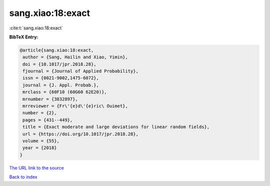 sang.xiao:18:exact
==================

:cite:t:`sang.xiao:18:exact`

**BibTeX Entry:**

.. code-block:: bibtex

   @article{sang.xiao:18:exact,
    author = {Sang, Hailin and Xiao, Yimin},
    doi = {10.1017/jpr.2018.28},
    fjournal = {Journal of Applied Probability},
    issn = {0021-9002,1475-6072},
    journal = {J. Appl. Probab.},
    mrclass = {60F10 (60G60 62E20)},
    mrnumber = {3832897},
    mrreviewer = {Fr\'{e}d\'{e}ric\ Ouimet},
    number = {2},
    pages = {431--449},
    title = {Exact moderate and large deviations for linear random fields},
    url = {https://doi.org/10.1017/jpr.2018.28},
    volume = {55},
    year = {2018}
   }
`The URL link to the source <ttps://doi.org/10.1017/jpr.2018.28}>`_


`Back to index <../By-Cite-Keys.html>`_
